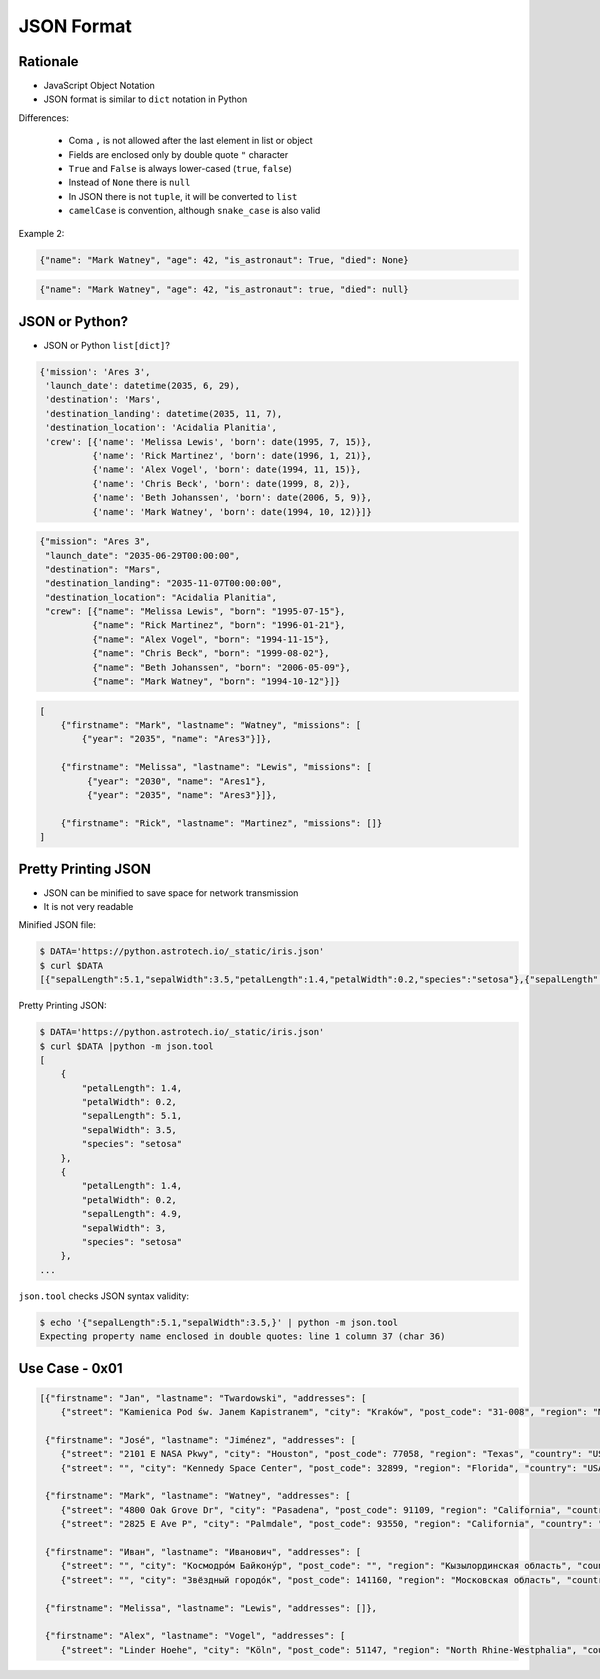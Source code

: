 JSON Format
===========


Rationale
---------
* JavaScript Object Notation
* JSON format is similar to ``dict`` notation in Python

Differences:

    * Coma ``,`` is not allowed after the last element in list or object
    * Fields are enclosed only by double quote ``"`` character
    * ``True`` and ``False`` is always lower-cased (``true``, ``false``)
    * Instead of ``None`` there is ``null``
    * In JSON there is not ``tuple``, it will be converted to ``list``
    * ``camelCase`` is convention, although ``snake_case`` is also valid

Example 2:

.. code-block:: python

    {"name": "Mark Watney", "age": 42, "is_astronaut": True, "died": None}

.. code-block:: json

    {"name": "Mark Watney", "age": 42, "is_astronaut": true, "died": null}


JSON or Python?
---------------
* JSON or Python ``list[dict]``?

.. code-block:: python

    {'mission': 'Ares 3',
     'launch_date': datetime(2035, 6, 29),
     'destination': 'Mars',
     'destination_landing': datetime(2035, 11, 7),
     'destination_location': 'Acidalia Planitia',
     'crew': [{'name': 'Melissa Lewis', 'born': date(1995, 7, 15)},
              {'name': 'Rick Martinez', 'born': date(1996, 1, 21)},
              {'name': 'Alex Vogel', 'born': date(1994, 11, 15)},
              {'name': 'Chris Beck', 'born': date(1999, 8, 2)},
              {'name': 'Beth Johanssen', 'born': date(2006, 5, 9)},
              {'name': 'Mark Watney', 'born': date(1994, 10, 12)}]}

.. code-block:: json

    {"mission": "Ares 3",
     "launch_date": "2035-06-29T00:00:00",
     "destination": "Mars",
     "destination_landing": "2035-11-07T00:00:00",
     "destination_location": "Acidalia Planitia",
     "crew": [{"name": "Melissa Lewis", "born": "1995-07-15"},
              {"name": "Rick Martinez", "born": "1996-01-21"},
              {"name": "Alex Vogel", "born": "1994-11-15"},
              {"name": "Chris Beck", "born": "1999-08-02"},
              {"name": "Beth Johanssen", "born": "2006-05-09"},
              {"name": "Mark Watney", "born": "1994-10-12"}]}

.. code-block:: text

    [
        {"firstname": "Mark", "lastname": "Watney", "missions": [
            {"year": "2035", "name": "Ares3"}]},

        {"firstname": "Melissa", "lastname": "Lewis", "missions": [
             {"year": "2030", "name": "Ares1"},
             {"year": "2035", "name": "Ares3"}]},

        {"firstname": "Rick", "lastname": "Martinez", "missions": []}
    ]


Pretty Printing JSON
--------------------
* JSON can be minified to save space for network transmission
* It is not very readable

Minified JSON file:

.. code-block:: console

    $ DATA='https://python.astrotech.io/_static/iris.json'
    $ curl $DATA
    [{"sepalLength":5.1,"sepalWidth":3.5,"petalLength":1.4,"petalWidth":0.2,"species":"setosa"},{"sepalLength":4.9,"sepalWidth":3,"petalLength":1.4,"petalWidth":0.2,"species":"setosa"},{"sepalLength":4.7,"sepalWidth":3.2,"petalLength":1.3,"petalWidth":0.2,"species":"setosa"},{"sepalLength":4.6,"sepalWidth":3.1,"petalLength":1.5,"petalWidth":0.2,"species":"setosa"},{"sepalLength":5,"sepalWidth":3.6,"petalLength":1.4,"petalWidth":0.2,"species":"setosa"},{"sepalLength":5.4,"sepalWidth":3.9,"petalLength":1.7,"petalWidth":0.4,"species":"setosa"},{"sepalLength":4.6,"sepalWidth":3.4,"petalLength":1.4,"petalWidth":0.3,"species":"setosa"},{"sepalLength":5,"sepalWidth":3.4,"petalLength":1.5,"petalWidth":0.2,"species":"setosa"},{"sepalLength":4.4,"sepalWidth":2.9,"petalLength":1.4,"petalWidth":0.2,"species":"setosa"},{"sepalLength":4.9,"sepalWidth":3.1,"petalLength":1.5,"petalWidth":0.1,"species":"setosa"},{"sepalLength":7,"sepalWidth":3.2,"petalLength":4.7,"petalWidth":1.4,"species":"versicolor"},{"sepalLength":6.4,"sepalWidth":3.2,"petalLength":4.5,"petalWidth":1.5,"species":"versicolor"},{"sepalLength":6.9,"sepalWidth":3.1,"petalLength":4.9,"petalWidth":1.5,"species":"versicolor"},{"sepalLength":5.5,"sepalWidth":2.3,"petalLength":4,"petalWidth":1.3,"species":"versicolor"},{"sepalLength":6.5,"sepalWidth":2.8,"petalLength":4.6,"petalWidth":1.5,"species":"versicolor"},{"sepalLength":5.7,"sepalWidth":2.8,"petalLength":4.5,"petalWidth":1.3,"species":"versicolor"},{"sepalLength":6.3,"sepalWidth":3.3,"petalLength":4.7,"petalWidth":1.6,"species":"versicolor"},{"sepalLength":4.9,"sepalWidth":2.4,"petalLength":3.3,"petalWidth":1,"species":"versicolor"},{"sepalLength":6.6,"sepalWidth":2.9,"petalLength":4.6,"petalWidth":1.3,"species":"versicolor"},{"sepalLength":5.2,"sepalWidth":2.7,"petalLength":3.9,"petalWidth":1.4,"species":"versicolor"},{"sepalLength":6.3,"sepalWidth":3.3,"petalLength":6,"petalWidth":2.5,"species":"virginica"},{"sepalLength":5.8,"sepalWidth":2.7,"petalLength":5.1,"petalWidth":1.9,"species":"virginica"},{"sepalLength":7.1,"sepalWidth":3,"petalLength":5.9,"petalWidth":2.1,"species":"virginica"},{"sepalLength":6.3,"sepalWidth":2.9,"petalLength":5.6,"petalWidth":1.8,"species":"virginica"},{"sepalLength":6.5,"sepalWidth":3,"petalLength":5.8,"petalWidth":2.2,"species":"virginica"},{"sepalLength":7.6,"sepalWidth":3,"petalLength":6.6,"petalWidth":2.1,"species":"virginica"},{"sepalLength":4.9,"sepalWidth":2.5,"petalLength":4.5,"petalWidth":1.7,"species":"virginica"},{"sepalLength":7.3,"sepalWidth":2.9,"petalLength":6.3,"petalWidth":1.8,"species":"virginica"},{"sepalLength":6.7,"sepalWidth":2.5,"petalLength":5.8,"petalWidth":1.8,"species":"virginica"},{"sepalLength":7.2,"sepalWidth":3.6,"petalLength":6.1,"petalWidth":2.5,"species":"virginica"}]

Pretty Printing JSON:

.. code-block:: console

    $ DATA='https://python.astrotech.io/_static/iris.json'
    $ curl $DATA |python -m json.tool
    [
        {
            "petalLength": 1.4,
            "petalWidth": 0.2,
            "sepalLength": 5.1,
            "sepalWidth": 3.5,
            "species": "setosa"
        },
        {
            "petalLength": 1.4,
            "petalWidth": 0.2,
            "sepalLength": 4.9,
            "sepalWidth": 3,
            "species": "setosa"
        },
    ...

``json.tool`` checks JSON syntax validity:

.. code-block:: console

    $ echo '{"sepalLength":5.1,"sepalWidth":3.5,}' | python -m json.tool
    Expecting property name enclosed in double quotes: line 1 column 37 (char 36)


Use Case - 0x01
---------------
.. code-block:: json

    [{"firstname": "Jan", "lastname": "Twardowski", "addresses": [
        {"street": "Kamienica Pod św. Janem Kapistranem", "city": "Kraków", "post_code": "31-008", "region": "Małopolskie", "country": "Poland"}]},

     {"firstname": "José", "lastname": "Jiménez", "addresses": [
        {"street": "2101 E NASA Pkwy", "city": "Houston", "post_code": 77058, "region": "Texas", "country": "USA"},
        {"street": "", "city": "Kennedy Space Center", "post_code": 32899, "region": "Florida", "country": "USA"}]},

     {"firstname": "Mark", "lastname": "Watney", "addresses": [
        {"street": "4800 Oak Grove Dr", "city": "Pasadena", "post_code": 91109, "region": "California", "country": "USA"},
        {"street": "2825 E Ave P", "city": "Palmdale", "post_code": 93550, "region": "California", "country": "USA"}]},

     {"firstname": "Иван", "lastname": "Иванович", "addresses": [
        {"street": "", "city": "Космодро́м Байкону́р", "post_code": "", "region": "Кызылординская область", "country": "Қазақстан"},
        {"street": "", "city": "Звёздный городо́к", "post_code": 141160, "region": "Московская область", "country": "Россия"}]},

     {"firstname": "Melissa", "lastname": "Lewis", "addresses": []},

     {"firstname": "Alex", "lastname": "Vogel", "addresses": [
        {"street": "Linder Hoehe", "city": "Köln", "post_code": 51147, "region": "North Rhine-Westphalia", "country": "Germany"}]}]
